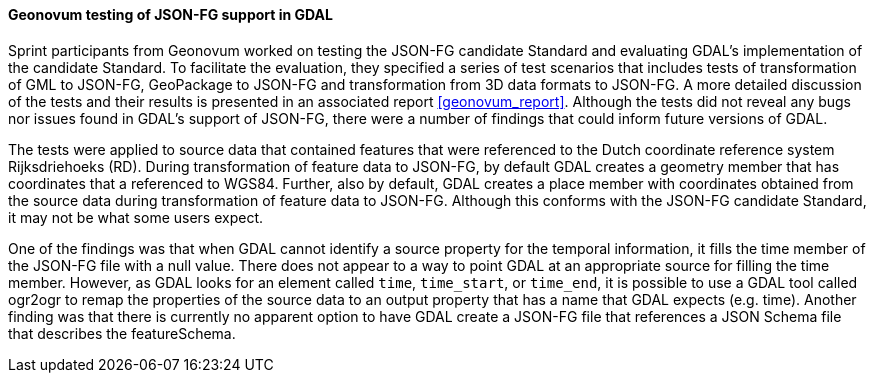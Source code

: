 [[geonovum_results]]
==== Geonovum testing of JSON-FG support in GDAL

Sprint participants from Geonovum worked on testing the JSON-FG candidate Standard and evaluating GDAL's implementation of the candidate Standard. To facilitate the evaluation, they specified a series of test scenarios that includes tests of transformation of GML to JSON-FG, GeoPackage to JSON-FG and transformation from 3D data formats to JSON-FG. A more detailed discussion of the tests and their results is presented in an associated report <<geonovum_report>>. Although the tests did not reveal any bugs nor issues found in GDAL's support of JSON-FG, there were a number of findings that could inform future versions of GDAL.

The tests were applied to source data that contained features that were referenced to the Dutch coordinate reference system Rijksdriehoeks (RD). During transformation of feature data to JSON-FG, by default GDAL creates a geometry member that has coordinates that a referenced to WGS84. Further, also by default, GDAL creates a place member with coordinates obtained from the source data during transformation of feature data to JSON-FG. Although this conforms with the JSON-FG candidate Standard, it may not be what some users expect.

One of the findings was that when GDAL cannot identify a source property for the temporal information, it fills the time member of the JSON-FG file with a null value. There does not appear to a way to point GDAL at an appropriate source for filling the time member. However, as GDAL looks for an element called `time`, `time_start`, or `time_end`, it is possible to use a GDAL tool called ogr2ogr to remap the properties of the source data to an output property that has a name that GDAL expects (e.g. time). Another finding was that there is currently no apparent option to have GDAL create a JSON-FG file that references a JSON Schema file that describes the featureSchema.


